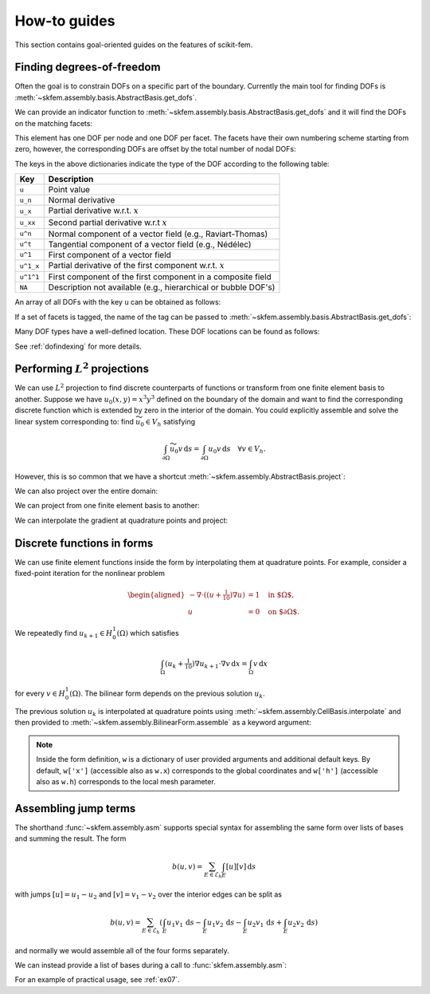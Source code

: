 =============
How-to guides
=============

This section contains goal-oriented guides on the features of scikit-fem.

.. _finddofs:

Finding degrees-of-freedom
==========================

Often the goal is to constrain DOFs on a specific part of
the boundary.  Currently the main tool for finding DOFs is
:meth:`~skfem.assembly.basis.AbstractBasis.get_dofs`.

.. doctest::

   >>> from skfem import MeshTri, Basis, ElementTriP2
   >>> m = MeshTri().refined(2)
   >>> basis = Basis(m, ElementTriP2())

.. plot::

   from skfem import *
   from skfem.visuals.matplotlib import *
   m = MeshTri().refined(2)
   basis = Basis(m, ElementTriP2())
   ax = draw(m)
   for dof in basis.nodal_dofs.flatten():
       ax.text(*basis.doflocs[:, dof], str(dof))

We can provide an indicator function to
:meth:`~skfem.assembly.basis.AbstractBasis.get_dofs` and it will find the
DOFs on the matching facets:

.. doctest::

   >>> dofs = basis.get_dofs(lambda x: x[0] == 0.)
   >>> dofs.nodal
   {'u': array([ 0,  2,  5, 10, 14])}
   >>> dofs.facet
   {'u': array([26, 30, 39, 40])}

This element has one DOF per node and one DOF per facet.  The facets have their
own numbering scheme starting from zero, however, the corresponding DOFs are
offset by the total number of nodal DOFs:

.. doctest::

   >>> dofs.facet['u']
   array([26, 30, 39, 40])

.. plot::

   from skfem import *
   from skfem.visuals.matplotlib import *
   m = MeshTri().refined(2)
   basis = Basis(m, ElementTriP2())
   ax = draw(m)
   for dof in basis.facet_dofs.flatten():
       ax.text(*basis.doflocs[:, dof], str(dof))

The keys in the above dictionaries indicate the type of the DOF according to
the following table:

+-----------+---------------------------------------------------------------+
| Key       | Description                                                   |
+===========+===============================================================+
| ``u``     | Point value                                                   |
+-----------+---------------------------------------------------------------+
| ``u_n``   | Normal derivative                                             |
+-----------+---------------------------------------------------------------+
| ``u_x``   | Partial derivative w.r.t. :math:`x`                           |
+-----------+---------------------------------------------------------------+
| ``u_xx``  | Second partial derivative w.r.t :math:`x`                     |
+-----------+---------------------------------------------------------------+
| ``u^n``   | Normal component of a vector field (e.g., Raviart-Thomas)     |
+-----------+---------------------------------------------------------------+
| ``u^t``   | Tangential component of a vector field (e.g., Nédélec)        |
+-----------+---------------------------------------------------------------+
| ``u^1``   | First component of a vector field                             |
+-----------+---------------------------------------------------------------+
| ``u^1_x`` | Partial derivative of the first component w.r.t. :math:`x`    |
+-----------+---------------------------------------------------------------+
| ``u^1^1`` | First component of the first component in a composite field   |
+-----------+---------------------------------------------------------------+
| ``NA``    | Description not available (e.g., hierarchical or bubble DOF's)|
+-----------+---------------------------------------------------------------+

An array of all DOFs with the key ``u`` can be obtained as follows:

.. doctest::

   >>> dofs.all(['u'])
   array([ 0,  2,  5, 10, 14, 26, 30, 39, 40])
   >>> dofs.flatten()  # all DOFs, no matter which key
   array([ 0,  2,  5, 10, 14, 26, 30, 39, 40])

If a set of facets is tagged, the name of the tag can be passed
to :meth:`~skfem.assembly.basis.AbstractBasis.get_dofs`:

.. doctest::

   >>> dofs = basis.get_dofs('left')
   >>> dofs.flatten()
   array([ 0,  2,  5, 10, 14, 26, 30, 39, 40])
   
Many DOF types have a well-defined location.  These DOF locations can be found
as follows:

.. doctest::

   >>> basis.doflocs[:, dofs.flatten()]
   array([[0.   , 0.   , 0.   , 0.   , 0.   , 0.   , 0.   , 0.   , 0.   ],
          [0.   , 1.   , 0.5  , 0.25 , 0.75 , 0.125, 0.875, 0.375, 0.625]])

.. plot::

   from skfem import *
   from skfem.visuals.matplotlib import *
   m = MeshTri().refined(2)
   basis = Basis(m, ElementTriP2())
   dofs = basis.get_dofs('left')
   ax = draw(m)
   for dof in dofs.flatten():
       ax.plot(*basis.doflocs[:, dof], 'ro')
       ax.text(*basis.doflocs[:, dof], str(dof))

See :ref:`dofindexing` for more details.

Performing :math:`L^2` projections
==================================

We can use :math:`L^2` projection to find discrete counterparts of functions or
transform from one finite element basis to another.  Suppose we have
:math:`u_0(x,y) = x^3 y^3` defined on the boundary of the domain and want to
find the corresponding discrete function which is extended by zero in the
interior of the domain.  You could explicitly assemble and solve the linear
system corresponding to: find :math:`\widetilde{u_0} \in V_h` satisfying

.. math::

   \int_{\partial \Omega} \widetilde{u_0} v\,\mathrm{d}s = \int_{\partial \Omega} u_0 v\,\mathrm{d}s\quad \forall v \in V_h.

However, this is so common that we have a shortcut
:meth:`~skfem.assembly.AbstractBasis.project`:

.. doctest::

   >>> import numpy as np
   >>> from skfem import *
   >>> m = MeshQuad().refined(2)
   >>> basis = FacetBasis(m, ElementQuad1())
   >>> u0 = lambda x: x[0] ** 3 * x[1] ** 3
   >>> u0t = basis.project(u0)
   >>> np.abs(np.round(u0t, 5))
   array([1.0000e-05, 8.9000e-04, 9.7054e-01, 8.9000e-04, 6.0000e-05,
          6.0000e-05, 1.0944e-01, 1.0944e-01, 0.0000e+00, 2.0000e-05,
          2.0000e-05, 2.4000e-04, 8.0200e-03, 3.9797e-01, 3.9797e-01,
          2.4000e-04, 8.0200e-03, 0.0000e+00, 0.0000e+00, 0.0000e+00,
          0.0000e+00, 0.0000e+00, 0.0000e+00, 0.0000e+00, 0.0000e+00])

.. plot::

   import skfem as fem
   m = fem.MeshQuad().refined(2)
   basis = fem.FacetBasis(m, fem.ElementQuad1())
   u0 = lambda x: x[0] ** 3 * x[1] ** 3
   u0t = basis.project(u0)
   ibasis = fem.InteriorBasis(m, fem.ElementQuad1())
   from skfem.visuals.matplotlib import plot, draw
   ax = draw(ibasis)
   plot(ibasis, u0t, nrefs=3, ax=ax, colorbar=True, shading='gouraud')

We can also project over the entire domain:

.. doctest::

   >>> basis = Basis(m, ElementQuad1())
   >>> f = lambda x: np.sin(2. * np.pi * x[0]) + 1.
   >>> fh = basis.project(f)
   >>> np.abs(np.round(fh, 5))
   array([1.09848, 0.90152, 0.90152, 1.09848, 1.     , 1.09848, 0.90152,
          1.     , 1.     , 2.19118, 1.09848, 0.19118, 0.90152, 0.90152,
          0.19118, 1.09848, 2.19118, 1.     , 2.19118, 0.19118, 1.     ,
          2.19118, 0.19118, 0.19118, 2.19118])

.. plot::

   import skfem as fem
   m = fem.MeshQuad().refined(2)
   basis = fem.CellBasis(m, fem.ElementQuad1())
   f = lambda x: np.sin(2. * np.pi * x[0]) + 1.
   fh = basis.project(f)
   from skfem.visuals.matplotlib import plot, draw
   ax = draw(basis)
   plot(basis, fh, nrefs=3, ax=ax, colorbar=True, shading='gouraud')

We can project from one finite element basis to another:

.. doctest::

   >>> basis0 = basis.with_element(ElementQuad0())
   >>> fh = basis0.project(basis.interpolate(fh))
   >>> np.abs(np.round(fh, 5))
   array([1.64483, 0.40441, 0.40441, 1.64483, 1.59559, 0.35517, 0.35517,
          1.59559, 1.59559, 0.35517, 0.35517, 1.59559, 1.64483, 0.40441,
          0.40441, 1.64483])

.. plot::

   from skfem import *
   m = MeshQuad().refined(2)
   basis = CellBasis(m, ElementQuad1())
   basis0 = basis.with_element(ElementQuad0())
   f = lambda x: np.sin(2. * np.pi * x[0]) + 1.
   fh = basis.project(f)
   fh = basis0.project(basis.interpolate(fh))
   from skfem.visuals.matplotlib import plot, draw
   ax = draw(basis)
   plot(basis0, fh, nrefs=3, ax=ax, colorbar=True, shading='gouraud')

We can interpolate the gradient at quadrature points and project:

.. doctest::

   >>> f = lambda x: np.sin(2. * np.pi * x[0]) + 1.
   >>> fh = basis.project(f)  # P1
   >>> fh = basis.project(basis.interpolate(fh).grad[0])  # df/dx
   >>> np.abs(np.round(fh, 5))
   array([6.6547 , 6.6547 , 6.6547 , 6.6547 , 7.04862, 6.6547 , 6.6547 ,
          7.04862, 7.04862, 0.19696, 6.6547 , 0.19696, 6.6547 , 6.6547 ,
          0.19696, 6.6547 , 0.19696, 7.04862, 0.19696, 0.19696, 7.04862,
          0.19696, 0.19696, 0.19696, 0.19696])

.. plot::

   from skfem import *
   m = MeshQuad().refined(2)
   basis = CellBasis(m, ElementQuad1())
   basis0 = basis.with_element(ElementQuad0())
   f = lambda x: np.sin(2. * np.pi * x[0]) + 1.
   fh = basis.project(f)
   fh = basis.project(basis.interpolate(fh).grad[0])
   from skfem.visuals.matplotlib import plot, draw
   ax = draw(basis)
   plot(basis, fh, nrefs=3, ax=ax, colorbar=True, shading='gouraud')

.. _predefined:

Discrete functions in forms
===========================

We can use finite element functions inside the form by interpolating them at
quadrature points.  For example, consider a fixed-point iteration for the
nonlinear problem

.. math::

   \begin{aligned}
      -\nabla \cdot ((u + \tfrac{1}{10})\nabla u) &= 1 \quad \text{in $\Omega$}, \\
      u &= 0 \quad \text{on $\partial \Omega$}.
   \end{aligned}

We repeatedly find :math:`u_{k+1} \in H^1_0(\Omega)` which satisfies

.. math::

   \int_\Omega (u_{k} + \tfrac{1}{10}) \nabla u_{k+1} \cdot \nabla v \,\mathrm{d}x = \int_\Omega v\,\mathrm{d}x

for every :math:`v \in H^1_0(\Omega)`.
The bilinear form depends on the previous solution :math:`u_k`.

.. doctest::

   >>> import skfem as fem
   >>> from skfem.models.poisson import unit_load
   >>> from skfem.helpers import grad, dot
   >>> @fem.BilinearForm
   ... def bilinf(u, v, w):
   ...     return (w.u_k + .1) * dot(grad(u), grad(v))

The previous solution :math:`u_k` is interpolated at quadrature points using
:meth:`~skfem.assembly.CellBasis.interpolate` and then provided to
:meth:`~skfem.assembly.BilinearForm.assemble` as a keyword argument:

.. doctest::

   >>> m = fem.MeshTri().refined(3)
   >>> basis = fem.Basis(m, fem.ElementTriP1())
   >>> b = unit_load.assemble(basis)
   >>> x = 0. * b.copy()
   >>> for itr in range(20):  # fixed point iteration
   ...     A = bilinf.assemble(basis, u_k=basis.interpolate(x))
   ...     x = fem.solve(*fem.condense(A, b, I=m.interior_nodes()))
   ...     print(round(x.max(), 10))
   0.7278262868
   0.1956340215
   0.3527261363
   0.2745541843
   0.3065381711
   0.2921831118
   0.298384264
   0.2956587119
   0.2968478347
   0.2963273314
   0.2965548428
   0.2964553357
   0.2964988455
   0.2964798184
   0.2964881386
   0.2964845003
   0.2964860913
   0.2964853955
   0.2964856998
   0.2964855667

.. plot::

   import skfem as fem
   from skfem.models.poisson import unit_load
   from skfem.helpers import grad, dot
   @fem.BilinearForm
   def bilinf(u, v, w):
       return (w.u_k + .1) * dot(grad(u), grad(v))
   m = fem.MeshTri().refined(4)
   basis = fem.Basis(m, fem.ElementTriP1())
   b = unit_load.assemble(basis)
   x = 0. * b.copy()
   for itr in range(20):  # fixed point iteration
       A = bilinf.assemble(basis, u_k=basis.interpolate(x))
       x = fem.solve(*fem.condense(A, b, I=m.interior_nodes()))
   from skfem.visuals.matplotlib import *
   plot(basis, x, colorbar=True, nrefs=3, shading='gouraud')

.. note::

    Inside the form definition, ``w`` is a dictionary of user provided
    arguments and additional default keys.  By default, ``w['x']`` (accessible
    also as ``w.x``) corresponds to the global coordinates and ``w['h']``
    (accessible also as ``w.h``) corresponds to the local mesh parameter.

Assembling jump terms
=====================

The shorthand :func:`~skfem.assembly.asm`
supports special syntax for assembling the same form over lists of
bases and summing the result.  The form

.. math::

   b(u,v) = \sum_{E \in \mathcal{E}_h} \int_{E} [u][v]\,\mathrm{d}s

with jumps
:math:`[u] = u_1 - u_2` and :math:`[v] = v_1 - v_2`
over the interior edges can be split as

.. math::

   b(u,v) = \sum_{E \in \mathcal{E}_h} \left(\int_{E} u_1 v_1\,\mathrm{d}s - \int_{E} u_1 v_2\,\mathrm{d}s - \int_{E} u_2 v_1\,\mathrm{d}s + \int_{E} u_2 v_2\,\mathrm{d}s\right)

and normally we would assemble all of the four forms separately.

We can instead provide a list of bases during a call to :func:`skfem.assembly.asm`:

.. doctest::

   >>> import skfem as fem
   >>> m = fem.MeshTri()
   >>> e = fem.ElementTriP0()
   >>> bases = [fem.InteriorFacetBasis(m, e, side=k) for k in [0, 1]]
   >>> jumpform = fem.BilinearForm(lambda u, v, p: (-1) ** sum(p.idx) * u * v)
   >>> fem.asm(jumpform, bases, bases).toarray()
   array([[ 1.41421356, -1.41421356],
          [-1.41421356,  1.41421356]])

For an example of practical usage, see :ref:`ex07`.
